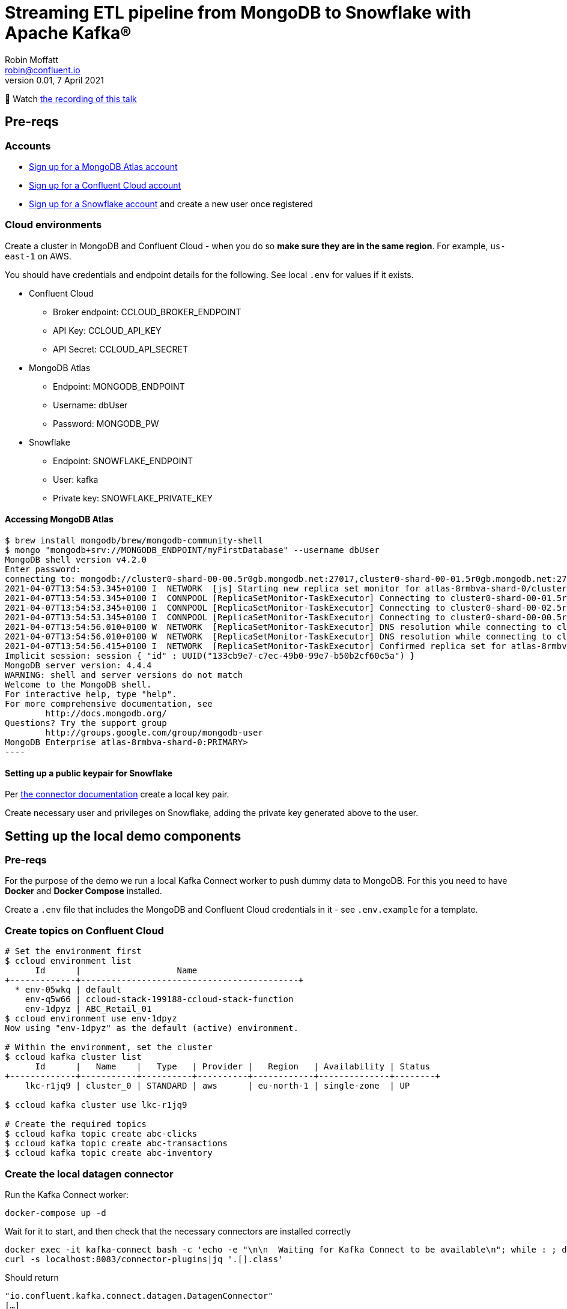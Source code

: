 = Streaming ETL pipeline from MongoDB to Snowflake with Apache Kafka®
Robin Moffatt <robin@confluent.io>
v0.01, 7 April 2021

🎥 Watch https://www.confluent.co.uk/resources/online-talk/develop-a-streaming-etl-pipeline-from-mongodb-to-snowflake-with-apache-kafka/[the recording of this talk]

== Pre-reqs

=== Accounts

* https://www.mongodb.com/cloud/atlas/register[Sign up for a MongoDB Atlas account] 
* https://www.confluent.io/confluent-cloud/tryfree[Sign up for a Confluent Cloud account] 
* https://signup.snowflake.com/[Sign up for a Snowflake account] and create a new user once registered

=== Cloud environments

Create a cluster in MongoDB and Confluent Cloud - when you do so **make sure they are in the same region**. For example, `us-east-1` on AWS.

You should have credentials and endpoint details for the following. See local `.env` for values if it exists.

* Confluent Cloud
** Broker endpoint: CCLOUD_BROKER_ENDPOINT
** API Key: CCLOUD_API_KEY
** API Secret: CCLOUD_API_SECRET

* MongoDB Atlas
** Endpoint: MONGODB_ENDPOINT
** Username: dbUser
** Password: MONGODB_PW

* Snowflake
** Endpoint: SNOWFLAKE_ENDPOINT
** User: kafka
** Private key: SNOWFLAKE_PRIVATE_KEY

==== Accessing MongoDB Atlas

[source,bash]
$ brew install mongodb/brew/mongodb-community-shell
$ mongo "mongodb+srv://MONGODB_ENDPOINT/myFirstDatabase" --username dbUser
MongoDB shell version v4.2.0
Enter password:
connecting to: mongodb://cluster0-shard-00-00.5r0gb.mongodb.net:27017,cluster0-shard-00-01.5r0gb.mongodb.net:27017,cluster0-shard-00-02.5r0gb.mongodb.net:27017/myFirstDatabase?authSource=admin&compressors=disabled&gssapiServiceName=mongodb&replicaSet=atlas-8rmbva-shard-0&ssl=true
2021-04-07T13:54:53.345+0100 I  NETWORK  [js] Starting new replica set monitor for atlas-8rmbva-shard-0/cluster0-shard-00-00.5r0gb.mongodb.net:27017,cluster0-shard-00-01.5r0gb.mongodb.net:27017,cluster0-shard-00-02.5r0gb.mongodb.net:27017
2021-04-07T13:54:53.345+0100 I  CONNPOOL [ReplicaSetMonitor-TaskExecutor] Connecting to cluster0-shard-00-01.5r0gb.mongodb.net:27017
2021-04-07T13:54:53.345+0100 I  CONNPOOL [ReplicaSetMonitor-TaskExecutor] Connecting to cluster0-shard-00-02.5r0gb.mongodb.net:27017
2021-04-07T13:54:53.345+0100 I  CONNPOOL [ReplicaSetMonitor-TaskExecutor] Connecting to cluster0-shard-00-00.5r0gb.mongodb.net:27017
2021-04-07T13:54:56.010+0100 W  NETWORK  [ReplicaSetMonitor-TaskExecutor] DNS resolution while connecting to cluster0-shard-00-02.5r0gb.mongodb.net:27017 took 2665ms
2021-04-07T13:54:56.010+0100 W  NETWORK  [ReplicaSetMonitor-TaskExecutor] DNS resolution while connecting to cluster0-shard-00-00.5r0gb.mongodb.net:27017 took 2665ms
2021-04-07T13:54:56.415+0100 I  NETWORK  [ReplicaSetMonitor-TaskExecutor] Confirmed replica set for atlas-8rmbva-shard-0 is atlas-8rmbva-shard-0/cluster0-shard-00-00.5r0gb.mongodb.net:27017,cluster0-shard-00-01.5r0gb.mongodb.net:27017,cluster0-shard-00-02.5r0gb.mongodb.net:27017
Implicit session: session { "id" : UUID("133cb9e7-c7ec-49b0-99e7-b50b2cf60c5a") }
MongoDB server version: 4.4.4
WARNING: shell and server versions do not match
Welcome to the MongoDB shell.
For interactive help, type "help".
For more comprehensive documentation, see
        http://docs.mongodb.org/
Questions? Try the support group
        http://groups.google.com/group/mongodb-user
MongoDB Enterprise atlas-8rmbva-shard-0:PRIMARY>
----

==== Setting up a public keypair for Snowflake

Per https://docs.confluent.io/cloud/current/connectors/cc-snowflake-sink.html#generate-a-snowflake-key-pair[the connector documentation] create a local key pair.

Create necessary user and privileges on Snowflake, adding the private key generated above to the user. 



== Setting up the local demo components

=== Pre-reqs

For the purpose of the demo we run a local Kafka Connect worker to push dummy data to MongoDB. For this you need to have *Docker* and *Docker Compose* installed.

Create a `.env` file that includes the MongoDB and Confluent Cloud credentials in it - see `.env.example` for a template.

=== Create topics on Confluent Cloud

[source,bash]
----
# Set the environment first
$ ccloud environment list
      Id      |                   Name
+-------------+-------------------------------------------+
  * env-05wkq | default
    env-q5w66 | ccloud-stack-199188-ccloud-stack-function
    env-1dpyz | ABC_Retail_01
$ ccloud environment use env-1dpyz
Now using "env-1dpyz" as the default (active) environment.

# Within the environment, set the cluster
$ ccloud kafka cluster list
      Id      |   Name    |   Type   | Provider |   Region   | Availability | Status
+-------------+-----------+----------+----------+------------+--------------+--------+
    lkc-r1jq9 | cluster_0 | STANDARD | aws      | eu-north-1 | single-zone  | UP

$ ccloud kafka cluster use lkc-r1jq9

# Create the required topics
$ ccloud kafka topic create abc-clicks
$ ccloud kafka topic create abc-transactions
$ ccloud kafka topic create abc-inventory
----

=== Create the local datagen connector

Run the Kafka Connect worker: 

[source,bash]
----
docker-compose up -d
----

Wait for it to start, and then check that the necessary connectors are installed correctly

[source,bash]
----
docker exec -it kafka-connect bash -c 'echo -e "\n\n  Waiting for Kafka Connect to be available\n"; while : ; do curl_status=$(curl -s -o /dev/null -w %{http_code} http://localhost:8083/connectors) ; echo -e $(date) " Kafka Connect HTTP state: " $curl_status " (waiting for 200)" ; if [ $curl_status -eq 200 ] ; then  break ; fi ; sleep 5 ; done '
curl -s localhost:8083/connector-plugins|jq '.[].class'
----

Should return

[source,bash]
----
"io.confluent.kafka.connect.datagen.DatagenConnector"
[…]
----

=== Create the source DataGen connectors

[source,bash]
----
curl -i -X PUT -H  "Content-Type:application/json" \
    http://localhost:8083/connectors/datagen-abc-clicks/config \
    -d '{
      "connector.class"               : "io.confluent.kafka.connect.datagen.DatagenConnector",
      "kafka.topic"                   : "abc-clicks1",
      "schema.filename"               : "/data/datagen/abc_clicks.avsc",
      "key.converter"                 : "org.apache.kafka.connect.storage.StringConverter",
      "value.converter"               : "org.apache.kafka.connect.json.JsonConverter",
      "value.converter.schemas.enable": "false",
      "max.interval"                  : 10000,
      "iterations"                    : 10000000,
      "tasks.max"                     : "1",
      "transforms"                    : "insertTSNow",
      "transforms.insertTSNow.type"   : "com.github.jcustenborder.kafka.connect.transform.common.TimestampNowField$Value",
      "transforms.insertTSNow.fields" : "click_ts"
  }'

curl -i -X PUT -H  "Content-Type:application/json" \
    http://localhost:8083/connectors/datagen-abc-transactions/config \
    -d '{
      "connector.class"               : "io.confluent.kafka.connect.datagen.DatagenConnector",
      "kafka.topic"                   : "abc-transactions1",
      "schema.filename"               : "/data/datagen/abc_txn.avsc",
      "key.converter"                 : "org.apache.kafka.connect.storage.StringConverter",
      "value.converter"               : "org.apache.kafka.connect.json.JsonConverter",
      "value.converter.schemas.enable": "false",
      "max.interval"                  : 10000,
      "iterations"                    : 10000000,
      "tasks.max"                     : "1",
      "transforms"                    : "insertTSNow",
      "transforms.insertTSNow.type"   : "com.github.jcustenborder.kafka.connect.transform.common.TimestampNowField$Value",
      "transforms.insertTSNow.fields" : "txn_ts"
      }'
----

Check they're both running 

[source,bash]
----
$ curl -s "http://localhost:8083/connectors?expand=info&expand=status" | \
         jq '. | to_entries[] | [ .value.info.type, .key, .value.status.connector.state,.value.status.tasks[].state,.value.info.config."connector.class"]|join(":|:")' | \
         column -s : -t| sed 's/\"//g'| sort
source  |  datagen-abc-clicks        |  RUNNING  |  RUNNING  |  io.confluent.kafka.connect.datagen.DatagenConnector
source  |  datagen-abc-transactions  |  RUNNING  |  RUNNING  |  io.confluent.kafka.connect.datagen.DatagenConnector
----

== Setting up the Cloud demo components

=== Create the MongoDB Sink connector on Confluent Cloud

This streams the dummy transaction data from Confluent to MongoDB so that it can then be streamed back in from MongoDB source connector in the demo.

Create the Sink connector using the Confluent Cloud GUI or run `ccloud connector create --config data/ccloud/mongodb_sink.json`

=== Load inventory reference data into MongoDB

Install CLI

[source,bash]
----
brew install mongodb-database-tools
----

Import data

[source,bash]
----
mongoimport --uri mongodb+srv://dbUser:MONGODB_PW@MONGODB_ENDPOINT/abc \
            --collection inventory \
            --drop --jsonArray \
            --file data/mongodb/products.json
----

[source,bash]
----
2021-04-07T16:00:29.422+0100    connected to: mongodb+srv://[**REDACTED**]@MONGODB_ENDPOINT
2021-04-07T16:00:29.458+0100    dropping: test.inventory
2021-04-07T16:00:29.561+0100    3 document(s) imported successfully. 0 document(s) failed to import.
----

== Demo

=== Stream data from MongoDB into Confluent

Create the Sink connector using the Confluent Cloud GUI or run `ccloud connector create --config data/ccloud/mongodb_source.json`

Check that data is arriving in topics `atlas0.abc.inventory` and `atlas0.abc.transactions`.


==== Set up ksqlDB

First, create a ksqlDB application on your cluster in Confluent Cloud. Then declare streams on the source data:

* Clicks
+
[source,sql]
----
CREATE STREAM clicks(
    ip VARCHAR,
    userid INT,
    prod_id INT,
    bytes BIGINT,
    referrer VARCHAR,
    agent VARCHAR,
    click_ts BIGINT
    )
WITH (
    KAFKA_TOPIC='abc-clicks1', 
    VALUE_FORMAT='JSON',
    TIMESTAMP='click_ts'
);
----

* Transactions (sourced from MongoDB)
+
[source,sql]
----
CREATE STREAM transactions (
  fullDocument STRUCT<
    cust_id INT,
    prod_id INT,
    txn_ts BIGINT>)
  WITH (
    KAFKA_TOPIC='atlas0.abc.transactions1',
    VALUE_FORMAT='JSON'
  );
----

* Inventory (source from MongoDB)
+
[source,sql]
----
CREATE STREAM inventory00 (
  fullDocument STRUCT<
    product_id INT,
    name VARCHAR,
    "list" INT,
    discount INT,
    available INT,
    capacity INT,
    txn_hour INT>)
  WITH (
    KAFKA_TOPIC='atlas0.abc.inventory',
    VALUE_FORMAT='JSON'
  );

SET 'auto.offset.reset' = 'earliest';

CREATE TABLE INVENTORY AS
  SELECT 
FULLDOCUMENT->PRODUCT_ID AS PRODUCT_ID,
LATEST_BY_OFFSET(FULLDOCUMENT->NAME) AS NAME,
LATEST_BY_OFFSET(FULLDOCUMENT->"list") AS LIST_PRICE,
LATEST_BY_OFFSET(FULLDOCUMENT->DISCOUNT) AS DISCOUNT,
LATEST_BY_OFFSET(FULLDOCUMENT->AVAILABLE) AS AVAILABLE,
LATEST_BY_OFFSET(FULLDOCUMENT->CAPACITY) AS CAPACITY,
LATEST_BY_OFFSET(FULLDOCUMENT->TXN_HOUR) AS TXN_HOUR
FROM INVENTORY00
GROUP BY FULLDOCUMENT->PRODUCT_ID;
----

=== Stream processing with ksqlDB

Some of this SQL won't make sense as it is for demo purposes and is 'good enough' for illustrating the _concept_ of what can be done. 

[source,sql]
----
SET 'auto.offset.reset' = 'earliest';

CREATE TABLE PRODUCT_TXN_PER_HOUR WITH (FORMAT='AVRO') AS
SELECT T.FULLDOCUMENT->PROD_ID, 
       COUNT(*) AS TXN_PER_HOUR, 
       MAX(I.TXN_HOUR) AS EXPECTED_TXN_PER_HOUR,
       (CAST(MAX(I.AVAILABLE) AS DOUBLE)/ CAST(MAX(I.CAPACITY) AS DOUBLE))*100 AS STOCK_LEVEL, I.NAME AS PRODUCT_NAME
FROM  TRANSACTIONS T  
      LEFT JOIN INVENTORY I 
      ON T.FULLDOCUMENT->PROD_ID = I.PRODUCT_ID 
WINDOW HOPPING (SIZE 1 HOUR, ADVANCE BY 5 MINUTES)
GROUP BY T.FULLDOCUMENT->PROD_ID, 
         I.NAME;

-- KSQL does not support persistent queries on windowed tables :-( 
SELECT TIMESTAMPTOSTRING(WINDOWSTART,'yyyy-MM-dd HH:mm:ss','Europe/London') AS WINDOWSTART_TS, 
       TIMESTAMPTOSTRING(WINDOWEND,'yyyy-MM-dd HH:mm:ss','Europe/London') AS WINDOWEND_TS, 
       PROD_ID, 
       PRODUCT_NAME, 
       TXN_PER_HOUR, 
       EXPECTED_TXN_PER_HOUR, 
       STOCK_LEVEL
FROM  PRODUCT_TXN_PER_HOUR 
WHERE windowstart > UNIX_TIMESTAMP()-(1000 * 60 * 80) 
  AND WINDOWEND < UNIX_TIMESTAMP() 
EMIT CHANGES;

-- Work around this (kinda) by declaring a stream on the topic (we lose the window start/end data though, and can't expose it earlier either https://github.com/confluentinc/ksql/issues/7369)
CREATE STREAM PRODUCT_TXN_PER_HOUR_STREAM WITH (KAFKA_TOPIC='pksqlc-7y33pPRODUCT_TXN_PER_HOUR', FORMAT='AVRO');

-- Apply predicate on the stream to match the business conditions specified
--  -> High inventory level (>80% of capacity) 
--  -> Low transactions (< expected transactions/hour) 
CREATE STREAM ABC_PROMOTIONS_01 AS 
SELECT  ROWKEY,
        TIMESTAMPTOSTRING(ROWTIME,'yyyy-MM-dd HH:mm:ss','Europe/London') AS TS,  
        AS_VALUE(ROWKEY -> PROD_ID) AS PROD_ID ,  
        ROWKEY -> PRODUCT_NAME AS PRODUCT_NAME, 
        STOCK_LEVEL ,  
        TXN_PER_HOUR , 
        EXPECTED_TXN_PER_HOUR  
   FROM PRODUCT_TXN_PER_HOUR_STREAM
WHERE TXN_PER_HOUR < EXPECTED_TXN_PER_HOUR
  AND  STOCK_LEVEL > 80 
  ;
----

=== Stream the identified promotions to Snowflake

Create sink connector from Confluent Cloud GUI, or with `ccloud connector create --config data/ccloud/snowflake_sink.json`


== CCloud CLI

[source,bash]
----
$ ccloud connector list
     ID     |                  Name                  | Status  |  Type  | Trace
+-----------+----------------------------------------+---------+--------+-------+
  lcc-g72w3 | MongoDbAtlasSinkConnector_transactions | RUNNING | sink   |
  lcc-r1g09 | MongoDbAtlasSourceConnector            | RUNNING | source |
  lcc-779yp | SnowflakeSinkConnector_0               | RUNNING | sink   |

$ ccloud connector describe lcc-779yp
Connector Details
+--------+--------------------------+
| ID     | lcc-779yp                |
| Name   | SnowflakeSinkConnector_0 |
| Status | RUNNING                  |
| Type   | sink                     |
| Trace  |                          |
+--------+--------------------------+


Task Level Details
  TaskId |  State
+--------+---------+
       0 | RUNNING


Configuration Details
             Config             |                                                                          Value
+-------------------------------+----------------------------------------------------------------------------------------------------------------------------------------------------------+
  name                          | SnowflakeSinkConnector_0
  snowflake.database.name       | DEMO_DB
  tasks.max                     |                                                                                                                                                        1
  internal.kafka.endpoint       | PLAINTEXT://kafka-0.kafka.******.svc.cluster.local:9071,kafka-1.kafka.******.svc.cluster.local:9071,kafka-2.kafka.******.svc.cluster.local:9071
  input.data.format             | AVRO
  kafka.api.secret              | ****************
  valid.kafka.api.key           | true
  connector.class               | SnowflakeSink
  kafka.dedicated               | false
  kafka.endpoint                | SASL_SSL://CCLOUD_BROKER_ENDPOINT
  kafka.region                  | eu-central-1
  schema.registry.url           | https://************.aws.confluent.cloud
  snowflake.private.key         | ****************
  topics                        | pksqlc-7y33pABC_PROMOTIONS_01
  kafka.api.key                 | ****************
  cloud.provider                | aws
  snowflake.metadata.createtime | true
  snowflake.schema.name         | public
  snowflake.url.name            | SNOWFLAKE_ENDPOINT
  snowflake.user.name           | kafka
  cloud.environment             | prod

----


== References

* https://docs.mongodb.com/kafka-connector/current/
* https://rmoff.net/2019/11/20/streaming-data-from-sql-server-to-kafka-to-snowflake-with-kafka-connect/
